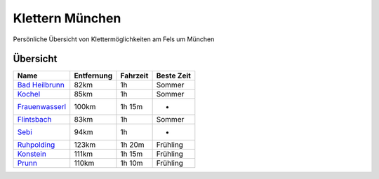Klettern München
================

Persönliche Übersicht von Klettermöglichkeiten am Fels um München

Übersicht
---------

================  ==========  ========  ============
Name              Entfernung  Fahrzeit  Beste Zeit
================  ==========  ========  ============
`Bad Heilbrunn`_  82km        1h        Sommer
Kochel_           85km        1h        Sommer
Frauenwasserl_    100km       1h 15m    -
Flintsbach_       83km        1h        Sommer
Sebi_             94km        1h        -
Ruhpolding_       123km       1h 20m    Frühling
Konstein_         111km       1h 15m    Frühling
Prunn_            110km       1h 10m    Frühling
================  ==========  ========  ============


.. _Bad Heilbrunn:
.. _Kochel:
.. _Frauenwasserl:
.. _Flintsbach:
.. _Sebi:
.. _Ruhpolding: /Ruhpolding.rst
.. _Konstein:
.. _Prunn:

